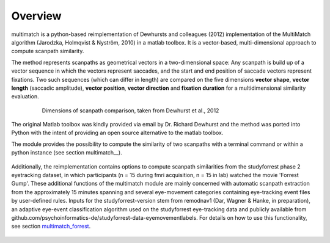 *********
Overview
*********

multimatch is a python-based reimplementation of Dewhursts and colleagues (2012)
implementation of the MultiMatch algorithm (Jarodzka, Holmqvist & Nyström, 2010)
in a matlab toolbox. It is a vector-based, multi-dimensional approach to
compute scanpath similarity.

The method represents scanpaths as geometrical vectors in a two-dimensional
space: Any scanpath is build up of a vector sequence in which the vectors
represent saccades, and the start and end position of saccade vectors represent
fixations. Two such sequences (which can differ in length) are compared on the
five dimensions **vector shape**, **vector length** (saccadic amplitude), **vector
position**, **vector direction** and **fixation duration** for a multidimensional
similarity evaluation.

 .. figure:: ../img/dimensions.png
   :scale: 100%
   :alt: scanpath dimensions

   Dimensions of scanpath comparison, taken from Dewhurst et al., 2012

The original Matlab toolbox was kindly provided via email by Dr. Richard Dewhurst
and the method was ported into Python with the intent of providing an open source
alternative to the matlab toolbox.

The module provides the possibility to compute the similarity of two scanpaths
with a terminal command or within a python instance (see section multimatch__).

 .. _multimatch: https://multimatch.readthedocs.io/en/latest/multimatch.html

Additionally, the reimplementation contains
options to compute scanpath similarities from the studyforrest phase 2
eyetracking dataset, in which participants (n = 15 during fmri acquisition, n =
15 in lab) watched the movie 'Forrest Gump'. These additional functions of the
multimatch module are mainly concerned with automatic scanpath extraction from
the approximately 15 minutes spanning and several eye-movement categories
containing eye-tracking event files by user-defined rules. Inputs for the
studyforrest-version stem from remodnav1 (Dar, Wagner & Hanke, in preparation),
an adaptive eye-event classification algorithm used on the studyforrest
eye-tracking data and publicly available from
github.com/psychoinformatics-de/studyforrest-data-eyemovementlabels. For details
on how to use this functionality, see section multimatch_forrest_.

 .. _multimatch_forrest: https://multimatch.readthedocs.io/en/latest/multimatch_forrest.html

